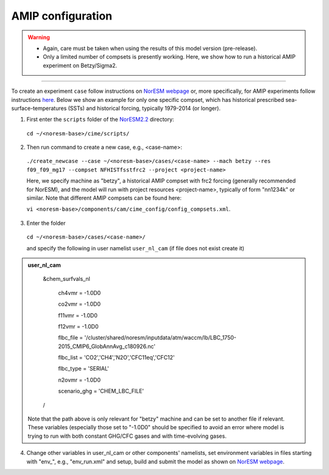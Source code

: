 AMIP configuration
=============================================

.. warning::
  * Again, care must be taken when using the results of this model version (pre-release). 
  * Only a limited number of compsets is presently working. Here, we show how to run a historical AMIP experiment on Betzy/Sigma2.

---------------------

To create an experiment ``case`` follow instructions on `NorESM webpage <https://noresm-docs.readthedocs.io/en/latest/configurations/amips.html>`_ or, more specifically, for AMIP experiments follow instructions `here <https://noresm-docs.readthedocs.io/en/latest/configurations/amips.html>`_. Below we show an example for only one specific compset, which has historical prescribed sea-surface-temperatures (SSTs) and historical forcing, typically 1979-2014 (or longer).

1) First enter the ``scripts`` folder of the  `NorESM2.2 <https://noresm22-nudging-regional.readthedocs.io/en/latest/Install-NorESM2.2.html>`_ directory: 
  ``cd ~/<noresm-base>/cime/scripts/`` 

2) Then run command to create a new case, e.g., <case-name>:
  ``./create_newcase --case ~/<noresm-base>/cases/<case-name> --mach betzy --res f09_f09_mg17 --compset NFHISTfsstfrc2 --project <project-name>``

  Here, we specify machine as "betzy", a historical AMIP compset with frc2 forcing (generally recommended for NorESM), and the model will run with project resources <project-name>, typically of form "nn1234k" or similar. Note that different AMIP compsets can be found here: 

  ``vi <noresm-base>/components/cam/cime_config/config_compsets.xml``. 

3) Enter the folder 
  ``cd ~/<noresm-base>/cases/<case-name>/``

  and specify the following in user namelist ``user_nl_cam`` (if file does not exist create it)

.. admonition:: user_nl_cam

    &chem_surfvals_nl

      ch4vmr         = -1.0D0

      co2vmr         = -1.0D0    

      f11vmr         = -1.0D0

      f12vmr         = -1.0D0

      flbc_file      = '/cluster/shared/noresm/inputdata/atm/waccm/lb/LBC_1750-2015_CMIP6_GlobAnnAvg_c180926.nc'

      flbc_list      = 'CO2','CH4','N2O','CFC11eq','CFC12'

      flbc_type      = 'SERIAL'

      n2ovmr         = -1.0D0

      scenario_ghg   = 'CHEM_LBC_FILE'

    /

  Note that the path above is only relevant for "betzy" machine and can be set to another file if relevant. These variables (especially those set to "-1.0D0" should be specified to avoid an error where model is trying to run with both constant GHG/CFC gases and with time-evolving gases.

4) Change other variables in user_nl_cam or other components' namelists, set environment variables in files starting with "env_", e.g., "env_run.xml" and setup, build and submit the model as shown on `NorESM webpage <https://noresm-docs.readthedocs.io/en/latest/configurations/amips.html>`_.

